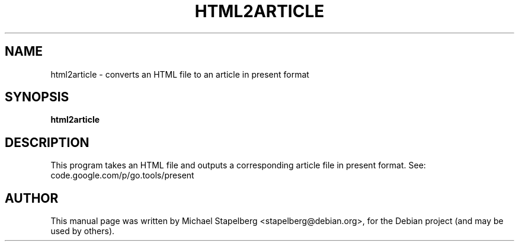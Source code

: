 .\"                                      Hey, EMACS: -*- nroff -*-
.de Vb \" Begin verbatim text
.ft CW
.nf
.ne \\$1
..
.de Ve \" End verbatim text
.ft R
.fi
..
.TH HTML2ARTICLE 1 "2013-12-02"
.\" Please adjust this date whenever revising the manpage.
.SH NAME
html2article \- converts an HTML file to an article in present format
.SH SYNOPSIS
.B html2article
.SH DESCRIPTION

This program takes an HTML file and outputs a corresponding article file in
present format. See: code.google.com/p/go.tools/present

.SH AUTHOR
.PP
This manual page was written by Michael Stapelberg <stapelberg@debian.org>,
for the Debian project (and may be used by others).
